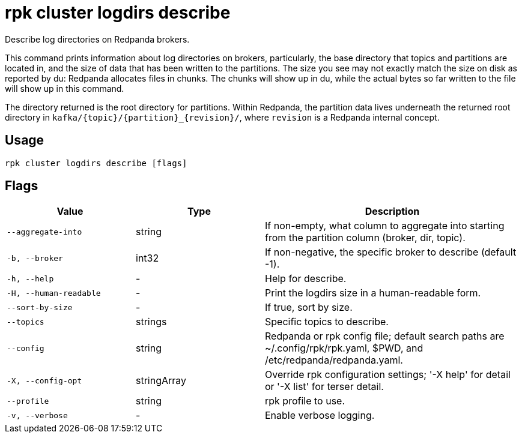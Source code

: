 = rpk cluster logdirs describe

Describe log directories on Redpanda brokers.

This command prints information about log directories on brokers, particularly,
the base directory that topics and partitions are located in, and the size of
data that has been written to the partitions. The size you see may not exactly
match the size on disk as reported by du: Redpanda allocates files in chunks.
The chunks will show up in du, while the actual bytes so far written to the
file will show up in this command.

The directory returned is the root directory for partitions. Within Redpanda,
the partition data lives underneath the returned root directory in `+kafka/{topic}/{partition}_{revision}/+`, where `revision` is a Redpanda internal concept.

== Usage

[,bash]
----
rpk cluster logdirs describe [flags]
----

== Flags

[cols="1m,1a,2a"]
|===
|*Value* |*Type* |*Description*

|--aggregate-into |string |If non-empty, what column to aggregate into
starting from the partition column (broker, dir, topic).

|-b, --broker |int32 |If non-negative, the specific broker to describe
(default -1).

|-h, --help |- |Help for describe.

|-H, --human-readable |- |Print the logdirs size in a human-readable
form.

|--sort-by-size |- |If true, sort by size.

|--topics |strings |Specific topics to describe.

|--config |string |Redpanda or rpk config file; default search paths are
~/.config/rpk/rpk.yaml, $PWD, and /etc/redpanda/redpanda.yaml.

|-X, --config-opt |stringArray |Override rpk configuration settings; '-X
help' for detail or '-X list' for terser detail.

|--profile |string |rpk profile to use.

|-v, --verbose |- |Enable verbose logging.
|===

